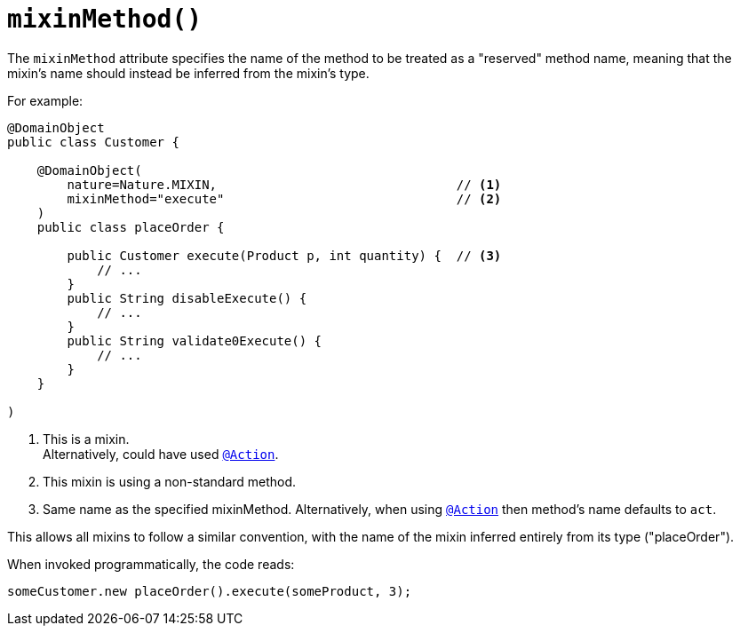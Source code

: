 [#mixinMethod]
= `mixinMethod()`

:Notice: Licensed to the Apache Software Foundation (ASF) under one or more contributor license agreements. See the NOTICE file distributed with this work for additional information regarding copyright ownership. The ASF licenses this file to you under the Apache License, Version 2.0 (the "License"); you may not use this file except in compliance with the License. You may obtain a copy of the License at. http://www.apache.org/licenses/LICENSE-2.0 . Unless required by applicable law or agreed to in writing, software distributed under the License is distributed on an "AS IS" BASIS, WITHOUT WARRANTIES OR  CONDITIONS OF ANY KIND, either express or implied. See the License for the specific language governing permissions and limitations under the License.
:page-partial:



The `mixinMethod` attribute specifies the name of the method to be treated as a "reserved" method name, meaning that the mixin's name should instead be inferred from the mixin's type.

For example:

[source,java]
----
@DomainObject
public class Customer {

    @DomainObject(
        nature=Nature.MIXIN,                                // <.>
        mixinMethod="execute"                               // <.>
    )
    public class placeOrder {

        public Customer execute(Product p, int quantity) {  // <.>
            // ...
        }
        public String disableExecute() {
            // ...
        }
        public String validate0Execute() {
            // ...
        }
    }

)
----
<.> This is a mixin. +
Alternatively, could have used xref:system:generated:index/applib/annotation/Action.adoc[`@Action`].
<.> This mixin is using a non-standard method. +
<.> Same name as the specified mixinMethod.
Alternatively, when using xref:system:generated:index/applib/annotation/Action.adoc[`@Action`] then method's name defaults to `act`.

This allows all mixins to follow a similar convention, with the name of the mixin inferred entirely from its type ("placeOrder").

When invoked programmatically, the code reads:

[source,java]
----
someCustomer.new placeOrder().execute(someProduct, 3);
----

